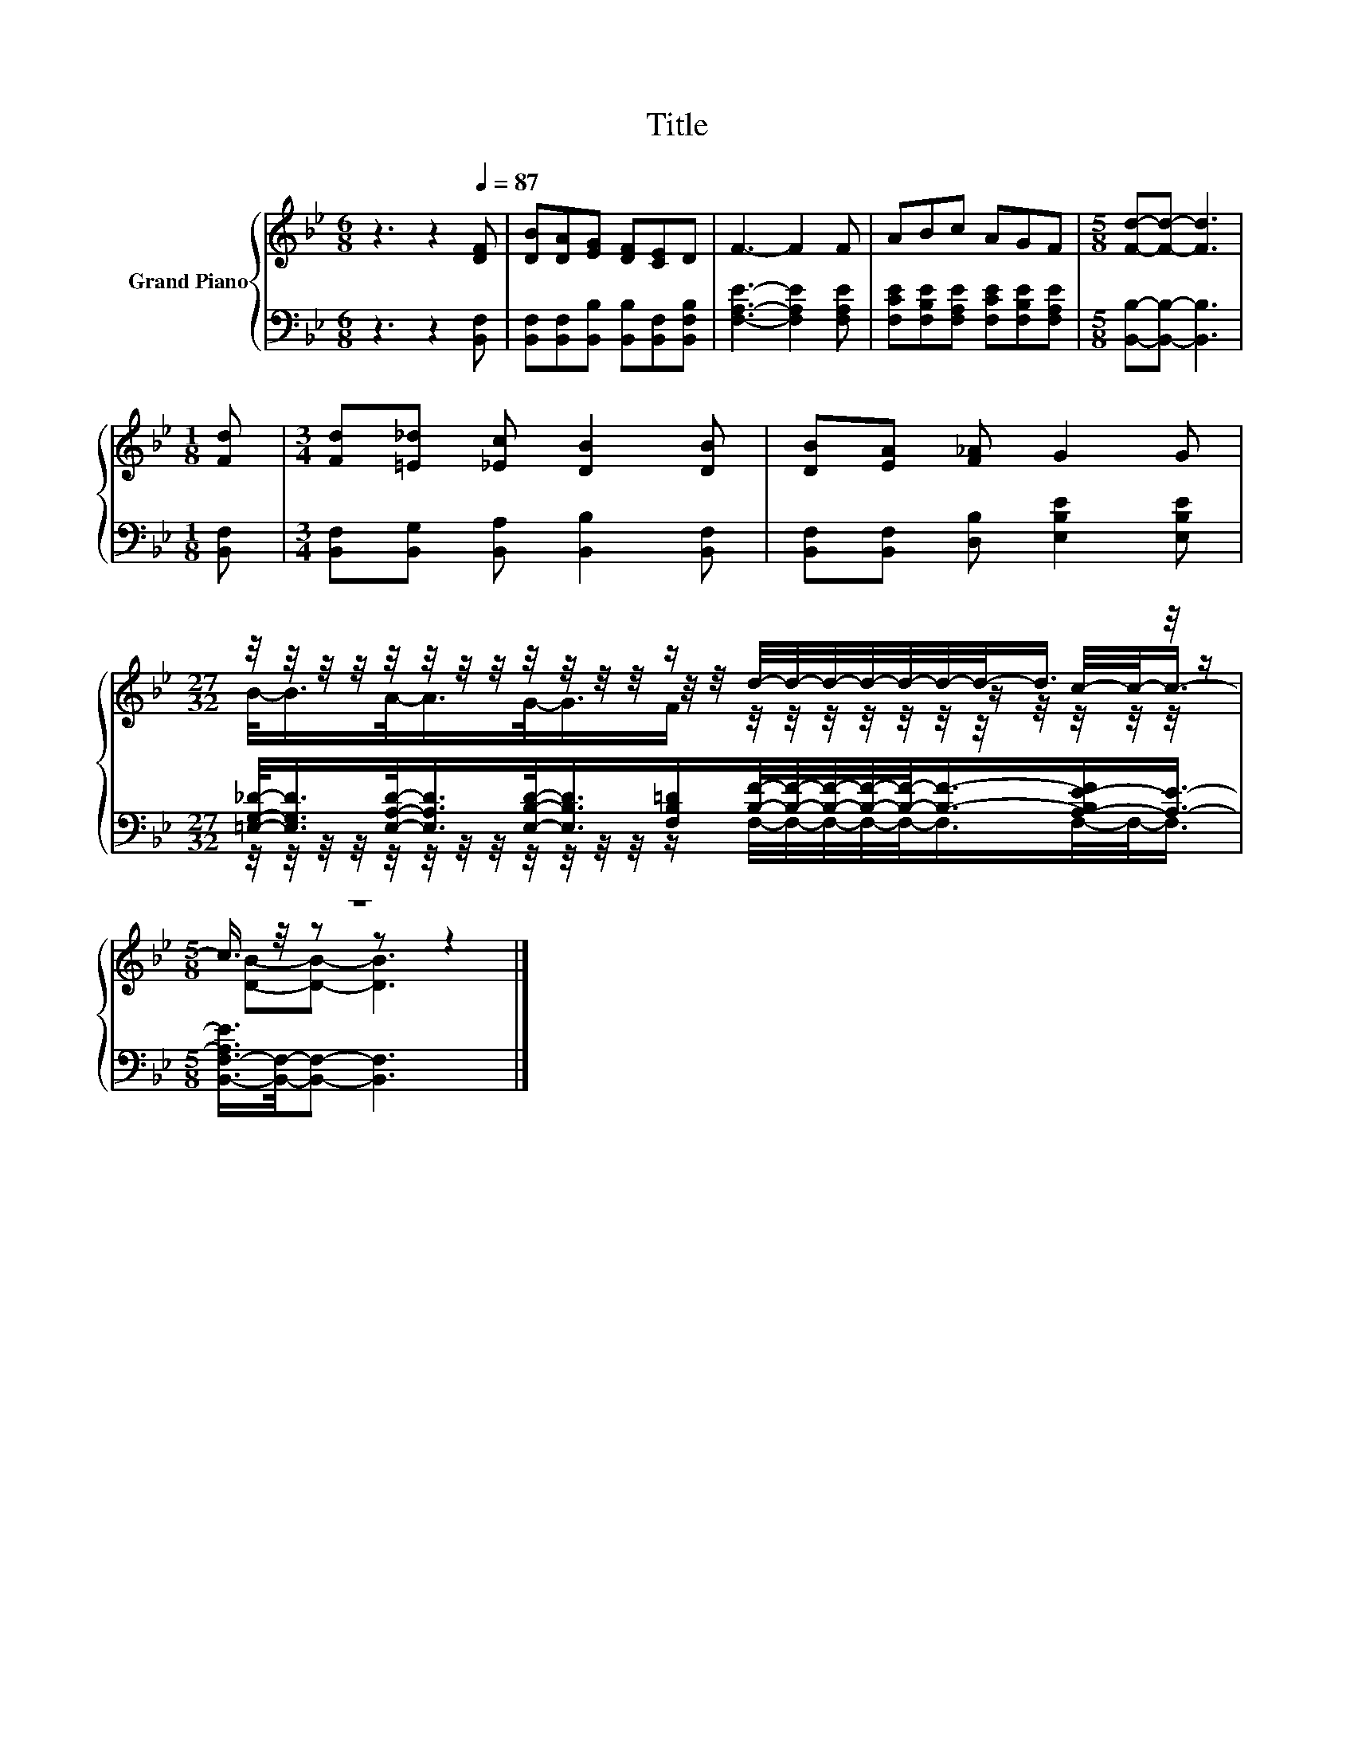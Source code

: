X:1
T:Title
%%score { ( 1 3 4 ) | ( 2 5 ) }
L:1/8
M:6/8
K:Bb
V:1 treble nm="Grand Piano"
V:3 treble 
V:4 treble 
V:2 bass 
V:5 bass 
V:1
 z3 z2[Q:1/4=87] [DF] | [DB][DA][EG] [DF][CE]D | F3- F2 F | ABc AGF |[M:5/8] [Fd]-[Fd]- [Fd]3 | %5
[M:1/8] [Fd] |[M:3/4] [Fd][=E_d] [_Ec] [DB]2 [DB] | [DB][EA] [F_A] G2 G | %8
[M:27/32] z/4 z/4 z/4 z/4 z/4 z/4 z/4 z/4 z/4 z/4 z/4 z/4 z/ d/4-d/4-d/4-d/4-d/4-d/4-d/-<d/ z/4 z/ | %9
[M:5/8] z5 |] %10
V:2
 z3 z2 [B,,F,] | [B,,F,][B,,F,][B,,B,] [B,,B,][B,,F,][B,,F,B,] | [F,A,E]3- [F,A,E]2 [F,A,E] | %3
 [F,CE][F,B,E][F,A,E] [F,CE][F,B,E][F,A,E] |[M:5/8] [B,,B,]-[B,,B,]- [B,,B,]3 |[M:1/8] [B,,F,] | %6
[M:3/4] [B,,F,][B,,G,] [B,,A,] [B,,B,]2 [B,,F,] | [B,,F,][B,,F,] [D,B,] [E,B,E]2 [E,B,E] | %8
[M:27/32] [=E,G,_D]/-<[E,G,D]/[E,A,D]/-<[E,A,D]/[E,B,D]/-<[E,B,D]/[F,B,=D]/[B,F]/4-[B,F]/4-[B,F]/4-[B,F]/4-[B,F]/-<[B,F]/-[A,-B,E-F]/[A,E]3/4- | %9
[M:5/8] [B,,-F,-A,E]/>[B,,F,]/-[B,,F,]- [B,,F,]3 |] %10
V:3
 x6 | x6 | x6 | x6 |[M:5/8] x5 |[M:1/8] x |[M:3/4] x6 | x6 | %8
[M:27/32] z/4 z/4 z/4 z/4 z/4 z/4 z/4 z/4 z/4 z/4 z/4 z/4 z/4 z/4 z/4 z/4 z/4 z/4 z/4 z/4 z/ c/4-c/-<c/- | %9
[M:5/8] c3/4 z/4 z z z2 |] %10
V:4
 x6 | x6 | x6 | x6 |[M:5/8] x5 |[M:1/8] x |[M:3/4] x6 | x6 | %8
[M:27/32] B/-<B/A/-<A/G/-<G/F/ z/4 z/4 z/4 z/4 z/4 z/4 z/4 z/4 z/4 z/4 z/4 z/ | %9
[M:5/8] [DB]-[DB]- [DB]3 |] %10
V:5
 x6 | x6 | x6 | x6 |[M:5/8] x5 |[M:1/8] x |[M:3/4] x6 | x6 | %8
[M:27/32] z/4 z/4 z/4 z/4 z/4 z/4 z/4 z/4 z/4 z/4 z/4 z/4 z/ F,/4-F,/4-F,/4-F,/4-F,/-<F,/F,/4-F,/-<F,/ | %9
[M:5/8] x5 |] %10


